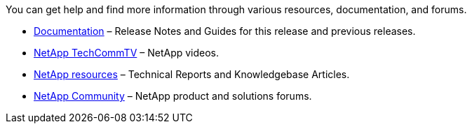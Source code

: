 //
// Reused in networking-auto-config, networking-manual-config, and networking-reference
//

[.lead]
You can get help and find more information through various resources, documentation, and forums.

* https://docs.netapp.com/ontap-9/index.jsp[Documentation^] – Release Notes and Guides for this release and previous releases.
* https://www.youtube.com/user/NetAppTechCommTV/[NetApp TechCommTV^] – NetApp videos.
* https://www.netapp.com/[NetApp resources^] – Technical Reports and Knowledgebase Articles.
* https://community.netapp.com/[NetApp Community^] – NetApp product and solutions forums.
